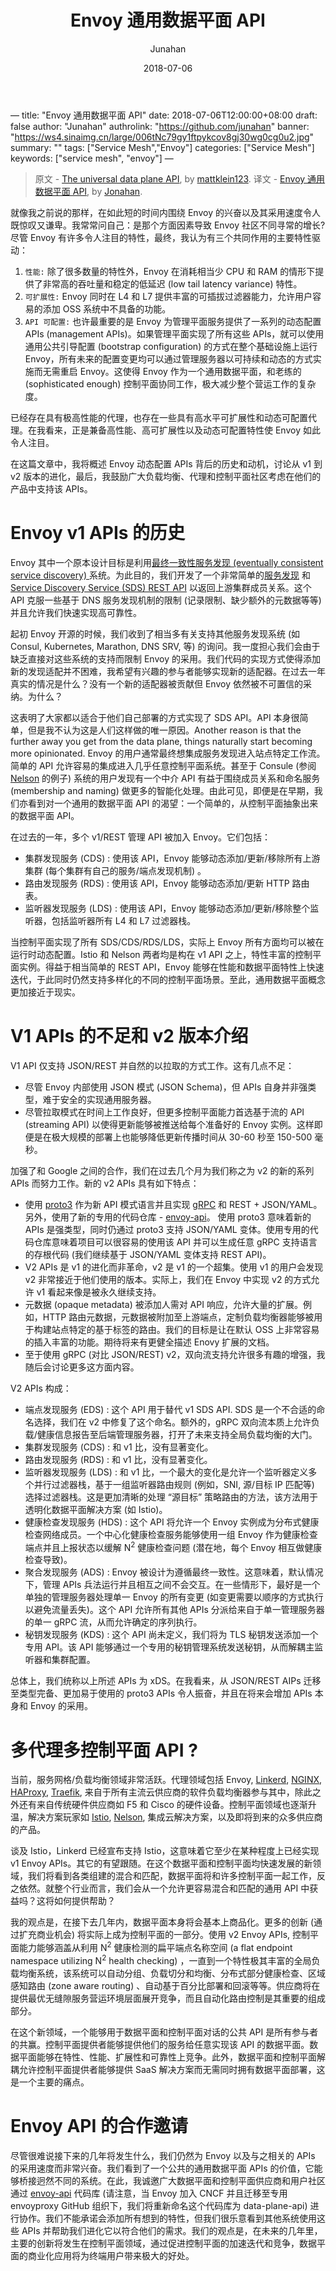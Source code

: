 ---
title: "Envoy 通用数据平面 API"
date: 2018-07-06T12:00:00+08:00
draft: false
author: "Junahan"
authrolink: "https://github.com/junahan"
banner: "https://ws4.sinaimg.cn/large/006tNc79gy1ftpykcov8gj30wg0cg0u2.jpg"
summary: ""
tags: ["Service Mesh","Envoy"]
categories: ["Service Mesh"]
keywords:  ["service mesh", "envoy"]
---

# -*- mode: org; coding: utf-8; -*-
#+TITLE:              Envoy 通用数据平面 API
#+AUTHOR:         Junahan
#+EMAIL:             junahan@outlook.com 
#+DATE:              2018-07-06
#+LANGUAGE:    CN
#+OPTIONS:        H:3 num:t toc:t \n:nil @:t ::t |:t ^:t -:t f:t *:t <:t
#+OPTIONS:        TeX:t LaTeX:t skip:nil d:nil todo:t pri:nil tags:not-in-toc
#+INFOJS_OPT:   view:nil toc:nil ltoc:t mouse:underline buttons:0 path:http://orgmode.org/org-info.js
#+LICENSE:         CC BY 4.0

#+BEGIN_QUOTE
原文 - [[https://blog.envoyproxy.io/the-universal-data-plane-api-d15cec7a][The universal data plane API]], by [[https://blog.envoyproxy.io/@mattklein123?source%3Dpost_header_lockup][mattklein123]].
译文 - [[https://github.com/junahan/JUNAHAN-A/blob/master/envoy-the-universal-data-plane-api-cn.org][Envoy 通用数据平面 API]], by [[https://github.com/junahan][Jonahan]].
#+END_QUOTE

就像我之前说的那样，在如此短的时间内围绕 Envoy 的兴奋以及其采用速度令人既惊叹又谦卑。我常常问自己：是那个方面因素导致 Envoy 社区不同寻常的增长? 尽管 Envoy 有许多令人注目的特性，最终，我认为有三个共同作用的主要特性驱动：

1. ~性能:~ 除了很多数量的特性外，Envoy 在消耗相当少 CPU 和 RAM 的情形下提供了非常高的吞吐量和稳定的低延迟 (low tail latency variance) 特性。
2. ~可扩展性:~ Envoy 同时在 L4 和 L7 提供丰富的可插拔过滤器能力，允许用户容易的添加 OSS 系统中不具备的功能。
3. ~API 可配置:~ 也许最重要的是 Envoy 为管理平面服务提供了一系列的动态配置 APIs (management APIs)。如果管理平面实现了所有这些 APIs，就可以使用通用公共引导配置 (bootstrap configuration) 的方式在整个基础设施上运行 Envoy，所有未来的配置变更均可以通过管理服务器以可持续和动态的方式实施而无需重启 Envoy。这使得 Envoy 作为一个通用数据平面，和老练的 (sophisticated enough) 控制平面协同工作，极大减少整个营运工作的复杂度。

已经存在具有极高性能的代理，也存在一些具有高水平可扩展性和动态可配置代理。在我看来，正是兼备高性能、高可扩展性以及动态可配置特性使 Envoy 如此令人注目。

在这篇文章中，我将概述 Envoy 动态配置 APIs 背后的历史和动机，讨论从 v1 到 v2 版本的进化，最后，我鼓励广大负载均衡、代理和控制平面社区考虑在他们的产品中支持该 APIs。

* Envoy v1 APIs 的历史
Envoy 其中一个原本设计目标是利用[[https://lyft.github.io/envoy/docs/intro/arch_overview/service_discovery.html#on-eventually-consistent-service-discovery][最终一致性服务发现 (eventually consistent service discovery) ]]系统。为此目的，我们开发了一个非常简单的[[https://github.com/lyft/discovery][服务发现]] 和 [[https://lyft.github.io/envoy/docs/configuration/cluster_manager/sds_api.html][Service Discovery Service (SDS) REST API]] 以返回上游集群成员关系。这个 API 克服一些基于 DNS 服务发现机制的限制 (记录限制、缺少额外的元数据等等) 并且允许我们快速实现高可靠性。

起初 Envoy 开源的时候，我们收到了相当多有关支持其他服务发现系统 (如 Consul, Kubernetes, Marathon, DNS SRV, 等) 的询问。我一度担心我们会由于缺乏直接对这些系统的支持而限制 Envoy 的采用。我们代码的实现方式使得添加新的发现适配并不困难，我希望有兴趣的参与者能够实现新的适配器。在过去一年真实的情况是什么？没有一个新的适配器被贡献但 Envoy 依然被不可置信的采纳。为什么？

这表明了大家都以适合于他们自己部署的方式实现了 SDS API。API 本身很简单，但是我不认为这是人们这样做的唯一原因。Another reason is that the further away you get from the data plane, things naturally start becoming more opinionated. Envoy 的用户通常最终想集成服务发现进入站点特定工作流。简单的 API 允许容易的集成进入几乎任意控制平面系统。甚至于 Consule (参阅 [[https://verizon.github.io/nelson/][Nelson]] 的例子) 系统的用户发现有一个中介 API 有益于围绕成员关系和命名服务 (membership and naming) 做更多的智能化处理。由此可见，即便是在早期，我们亦看到对一个通用的数据平面 API 的渴望：一个简单的，从控制平面抽象出来的数据平面 API。

在过去的一年，多个 v1/REST 管理 API 被加入 Envoy。它们包括：

- 集群发现服务 (CDS) : 使用该 API，Envoy 能够动态添加/更新/移除所有上游集群 (每个集群有自己的服务/端点发现机制) 。
- 路由发现服务 (RDS) : 使用该 API，Envoy 能够动态添加/更新 HTTP 路由表。
- 监听器发现服务 (LDS) : 使用该 API，Envoy 能够动态添加/更新/移除整个监听器，包括监听器所有 L4 和 L7 过滤器栈。

当控制平面实现了所有 SDS/CDS/RDS/LDS，实际上 Envoy 所有方面均可以被在运行时动态配置。Istio 和 Nelson 两者均是构在 v1 API 之上，特性丰富的控制平面实例。得益于相当简单的 REST API，Envoy 能够在性能和数据平面特性上快速迭代，于此同时仍然支持多样化的不同的控制平面场景。至此，通用数据平面概念更加接近于现实。

* V1 APIs 的不足和 v2 版本介绍
V1 API 仅支持 JSON/REST 并自然的以拉取的方式工作。这有几点不足：

- 尽管 Envoy 内部使用 JSON 模式 (JSON Schema)，但 APIs 自身并非强类型，难于安全的实现通用服务器。
- 尽管拉取模式在时间上工作良好，但更多控制平面能力首选基于流的 API (streaming API) 以使得更新能够被推送给每个准备好的 Envoy 实例。这样即便是在极大规模的部署上也能够降低更新传播时间从 30-60 秒至 150-500 毫秒。

加强了和 Google 之间的合作，我们在过去几个月为我们称之为 v2 的新的系列 APIs 而努力工作。新的 v2 APIs 具有如下特点：

- 使用 [[https://developers.google.com/protocol-buffers/docs/proto3][proto3]] 作为新 API 模式语言并且实现 [[https://grpc.io/][gRPC]] 和 REST + JSON/YAML。另外，使用了新的专用的代码仓库 - [[https://github.com/lyft/envoy-api][envoy-api]]。 使用 proto3 意味着新的 APIs 是强类型，同时仍通过 proto3 支持 JSON/YAML 变体。使用专用的代码仓库意味着项目可以很容易的使用该 API 并可以生成任意 gRPC 支持语言的存根代码 (我们继续基于 JSON/YAML 变体支持 REST API)。
- V2 APIs 是 v1 的进化而非革命，v2 是 v1 的一个超集。使用 v1 的用户会发现 v2 非常接近于他们使用的版本。实际上，我们在 Envoy 中实现 v2 的方式允许 v1 看起来像是被永久继续支持。
- 元数据 (opaque metadata) 被添加人需对 API 响应，允许大量的扩展。例如，HTTP 路由元数据，元数据被附加至上游端点，定制负载均衡器能够被用于构建站点特定的基于标签的路由。我们的目标是让在默认 OSS 上非常容易的插入丰富的功能。期待将来有更健全描述 Enovy 扩展的文档。
- 至于使用 gRPC (对比 JSON/REST) v2，双向流支持允许很多有趣的增强，我随后会讨论更多这方面内容。

V2 APIs 构成：

- 端点发现服务 (EDS) : 这个 API 用于替代 v1 SDS API. SDS 是一个不合适的命名选择，我们在 v2 中修复了这个命名。额外的，gRPC 双向流本质上允许负载/健康信息报告至后端管理服务器，打开了未来支持全局负载均衡的大门。
- 集群发现服务 (CDS) : 和 v1 比，没有显著变化。
- 路由发现服务 (RDS) : 和 v1 比，没有显著变化。
- 监听器发现服务 (LDS) : 和 v1 比，一个最大的变化是允许一个监听器定义多个并行过滤器栈，基于一组监听器路由规则 (例如，SNI, 源/目标 IP 匹配等) 选择过滤器栈。这是更加清晰的处理 “源目标” 策略路由的方法，该方法用于透明化数据平面解决方案 (如 Istio)。
- 健康检查发现服务 (HDS) : 这个 API 将允许一个 Envoy 实例成为分布式健康检查网络成员。一个中心化健康检查服务能够使用一组 Envoy 作为健康检查端点并且上报状态以缓解 N^2 健康检查问题 (潜在地，每个 Envoy 相互做健康检查导致)。
- 聚合发现服务 (ADS) : Envoy 被设计为遵循最终一致性。这意味着，默认情况下，管理 APIs 兵法运行并且相互之间不会交互。在一些情形下，最好是一个单独的管理服务器处理单一 Envoy 的所有变更 (如变更需要以顺序的方式执行以避免流量丢失)。这个 API 允许所有其他 APIs 分派给来自于单一管理服务器的单一 gRPC 流，从而允许确定的序列执行。
- 秘钥发现服务 (KDS) : 这个 API 尚未定义，我们将为 TLS 秘钥发送添加一个专用 API。该 API 能够通过一个专用的秘钥管理系统发送秘钥，从而解耦主监听器和集群配置。

总体上，我们统称以上所述 APIs 为 xDS。在我看来，从 JSON/REST AIPs 迁移至类型完备、更加易于使用的 proto3 APIs 令人振奋，并且在将来会增加 APIs 本身和 Envoy 的采用。

* 多代理多控制平面 API ?
当前，服务网格/负载均衡领域非常活跃。代理领域包括 Envoy, [[https://linkerd.io/][Linkerd]], [[https://www.nginx.com/][NGINX]], [[https://www.haproxy.com/][HAProxy]], [[https://traefik.io/][Traefik]], 来自于所有主流云供应商的软件负载均衡器参与其中，除此之外还有来自传统硬件供应商如 F5 和 Cisco 的硬件设备。控制平面领域也逐渐升温，解决方案玩家如 [[https://istio.io/][Istio]], [[https://verizon.github.io/nelson/][Nelson]], 集成云解决方案，以及即将到来的众多供应商的产品。

谈及 Istio，Linkerd 已经宣布支持 Istio，这意味着它至少在某种程度上已经实现 v1 Envoy APIs。其它的有望跟随。在这个数据平面和控制平面均快速发展的新领域，我们将看到各类组建的混合和匹配，数据平面将和许多控制平面一起工作，反之依然。就整个行业而言，我们会从一个允许更容易混合和匹配的通用 API 中获益吗？这将如何提供帮助？

我的观点是，在接下去几年内，数据平面本身将会基本上商品化。更多的创新 (通过扩充商业机会) 将实际上成为控制平面的一部分。使用 v2 Envoy APIs, 控制平面能力能够涵盖从利用 N^2 健康检测的扁平端点名称空间 (a flat endpoint namespace utilizing N^2 health checking) ，一直到一个特性极其丰富的全局负载均衡系统，该系统可以自动分组、负载切分和均衡、分布式部分健康检查、区域感知路由 (zone aware routing) 、自动基于百分比部署和回滚等等。供应商将在提供最优无缝隙服务营运环境层面展开竞争，而且自动化路由控制是其重要的组成部分。

在这个新领域，一个能够用于数据平面和控制平面对话的公共 API 是所有参与者的共赢。控制平面提供者能够提供他们的服务给任意实现该 API 的数据平面。数据平面能够在特性、性能、扩展性和可靠性上竞争。此外，数据平面和控制平面解耦允许控制平面提供者能够提供 SaaS 解决方案而无需同时拥有数据平面部署，这是一个主要的痛点。

* Envoy API 的合作邀请
尽管很难说接下来的几年将发生什么，我们仍然为 Envoy 以及与之相关的 APIs 的采用速度而非常兴奋。我们看到了一个公共的通用数据平面 APIs 的价值，它能够桥接迥然不同的系统。在此，我诚邀广大数据平面和控制平面供应商和用户社区通过 [[https://github.com/lyft/envoy-api][envoy-api]] 代码库 (请注意，当 Envoy 加入 CNCF 并且迁移至专用 envoyproxy GitHub 组织下，我们将重新命名这个代码库为 data-plane-api) 进行协作。我们不能承诺会添加所有想到的特性，但我们很乐意看到其他系统使用这些 APIs 并帮助我们进化它以符合他们的需求。我们的观点是，在未来的几年里，主要的创新将发生在控制平面领域，通过促进控制平面的加速迭代和竞争，数据平面的商业化应用将为终端用户带来极大的好处。

